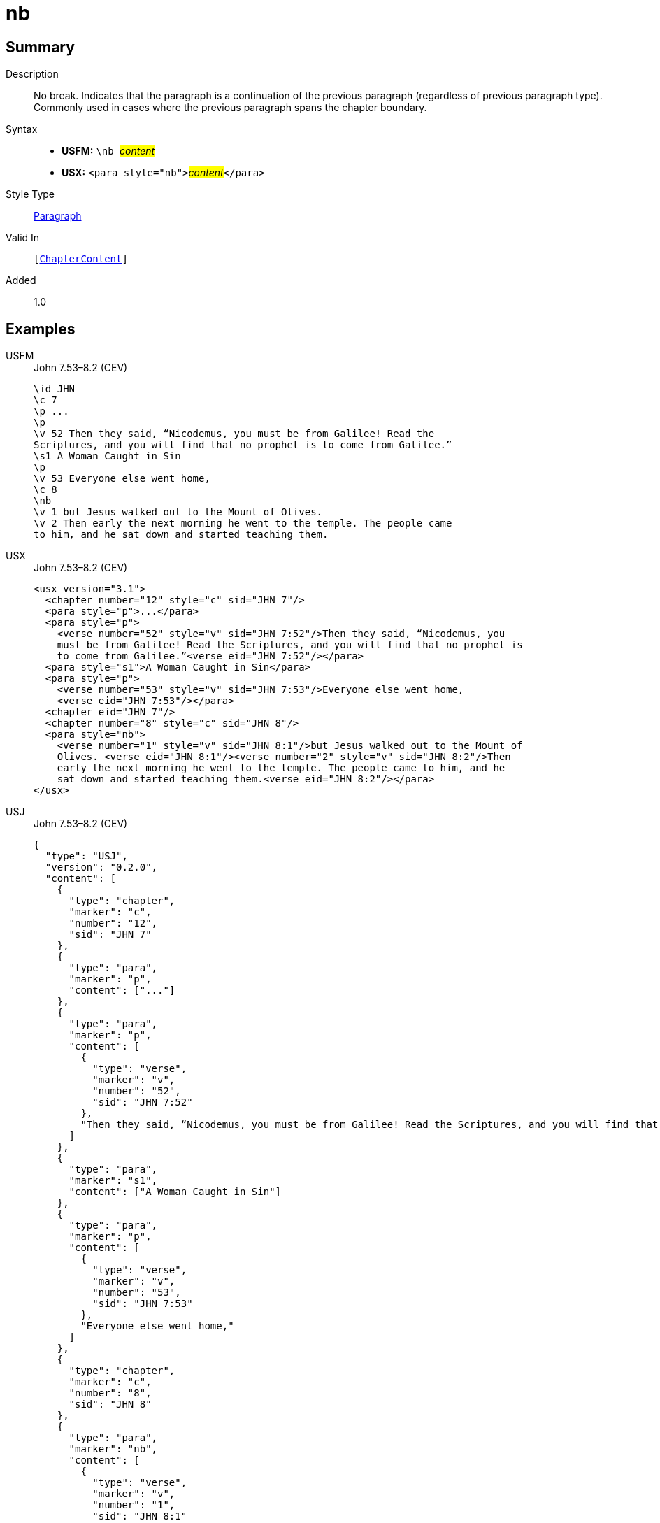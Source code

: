 = nb
:description: No break
:url-repo: https://github.com/usfm-bible/tcdocs/blob/main/markers/para/nb.adoc
:noindex:
ifndef::localdir[]
:source-highlighter: rouge
:localdir: ../
endif::[]
:imagesdir: {localdir}/images

// tag::public[]

== Summary

Description:: No break. Indicates that the paragraph is a continuation of the previous paragraph (regardless of previous paragraph type). Commonly used in cases where the previous paragraph spans the chapter boundary.
Syntax::
* *USFM:* ``++\nb ++``#__content__#
* *USX:* ``++<para style="nb">++``#__content__#``++</para>++``
Style Type:: xref:para:index.adoc[Paragraph]
Valid In:: `[xref:doc:index.adoc#doc-book-chapter-content[ChapterContent]]`
// tag::spec[]
Added:: 1.0
// end::spec[]

== Examples

[tabs]
======
USFM::
+
.John 7.53–8.2 (CEV)
[source#src-usfm-para-nb_1,usfm,highlight=11]
----
\id JHN
\c 7
\p ...
\p
\v 52 Then they said, “Nicodemus, you must be from Galilee! Read the 
Scriptures, and you will find that no prophet is to come from Galilee.”
\s1 A Woman Caught in Sin
\p
\v 53 Everyone else went home,
\c 8
\nb
\v 1 but Jesus walked out to the Mount of Olives.
\v 2 Then early the next morning he went to the temple. The people came 
to him, and he sat down and started teaching them.
----
USX::
+
.John 7.53–8.2 (CEV)
[source#src-usx-para-nb_1,xml,highlight=14]
----
<usx version="3.1">
  <chapter number="12" style="c" sid="JHN 7"/>
  <para style="p">...</para>
  <para style="p">
    <verse number="52" style="v" sid="JHN 7:52"/>Then they said, “Nicodemus, you
    must be from Galilee! Read the Scriptures, and you will find that no prophet is
    to come from Galilee.”<verse eid="JHN 7:52"/></para>
  <para style="s1">A Woman Caught in Sin</para>
  <para style="p">
    <verse number="53" style="v" sid="JHN 7:53"/>Everyone else went home,
    <verse eid="JHN 7:53"/></para>
  <chapter eid="JHN 7"/>
  <chapter number="8" style="c" sid="JHN 8"/>
  <para style="nb">
    <verse number="1" style="v" sid="JHN 8:1"/>but Jesus walked out to the Mount of
    Olives. <verse eid="JHN 8:1"/><verse number="2" style="v" sid="JHN 8:2"/>Then
    early the next morning he went to the temple. The people came to him, and he 
    sat down and started teaching them.<verse eid="JHN 8:2"/></para>
</usx>
----
USJ::
+
.John 7.53–8.2 (CEV)
[source#src-usj-para-nb_1,json,highlight=]
----
{
  "type": "USJ",
  "version": "0.2.0",
  "content": [
    {
      "type": "chapter",
      "marker": "c",
      "number": "12",
      "sid": "JHN 7"
    },
    {
      "type": "para",
      "marker": "p",
      "content": ["..."]
    },
    {
      "type": "para",
      "marker": "p",
      "content": [
        {
          "type": "verse",
          "marker": "v",
          "number": "52",
          "sid": "JHN 7:52"
        },
        "Then they said, “Nicodemus, you must be from Galilee! Read the Scriptures, and you will find that no prophet is to come from Galilee.”"
      ]
    },
    {
      "type": "para",
      "marker": "s1",
      "content": ["A Woman Caught in Sin"]
    },
    {
      "type": "para",
      "marker": "p",
      "content": [
        {
          "type": "verse",
          "marker": "v",
          "number": "53",
          "sid": "JHN 7:53"
        },
        "Everyone else went home,"
      ]
    },
    {
      "type": "chapter",
      "marker": "c",
      "number": "8",
      "sid": "JHN 8"
    },
    {
      "type": "para",
      "marker": "nb",
      "content": [
        {
          "type": "verse",
          "marker": "v",
          "number": "1",
          "sid": "JHN 8:1"
        },
        "but Jesus walked out to the Mount of Olives.",
        {
          "type": "verse",
          "marker": "v",
          "number": "2",
          "sid": "JHN 8:2"
        },
        "Then early the next morning he went to the temple. The people came to him, and he sat down and started teaching them."
      ]
    }
  ]
}
----
======

image::para/nb_1.jpg[John 7.53–8.2 (GNT),300]

== Properties

TextType:: VerseText
TextProperties:: paragraph, publishable, vernacular

== Publication Issues

// end::public[]

== Discussion
